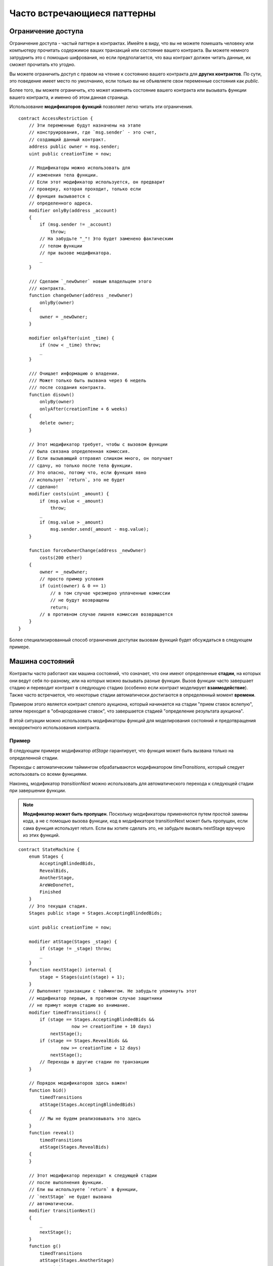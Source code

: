 ############################
Часто встречающиеся паттерны
############################

.. index:: access;restricting

*******************
Ограничение доступа
*******************

Ограничение доступа - частый паттерн в контрактах. Имейте в виду, что вы не можете помешать человеку или компьютеру прочитать содержимое ваших транзакций или состояние вашего контракта. Вы можете немного затруднить это с помощью шифрования, но если предполагается, что ваш контракт должен читать данные, их сможет прочитать кто угодно.

Вы можете ограничить доступ с правом на чтение к состоянию вашего контракта для **других контрактов**. По сути, это поведение имеет место по умолчанию, если только вы не объявляете свои переменные состояния как `public`.

Более того, вы можете ограничить, кто может изменять состояние вашего контракта или вызывать функции вашего контракта, и именно об этом данная страница.

.. index:: function;modifier

Использование **модификаторов функций** позволяет легко читать эти ограничения.

.. {% include open_link gist="fe4ef267cbdeac151b98" %}

::

    contract AccessRestriction {
        // Эти переменные будут назначены на этапе
        // конструирования, где `msg.sender` - это счет,
        // создающий данный контракт.
        address public owner = msg.sender;
        uint public creationTime = now;

        // Модификаторы можно использовать для
        // изменения тела функции.
        // Если этот модификатор используется, он предварит
        // проверку, которая проходит, только если
        // функция вызывается с
        // определенного адреса.
        modifier onlyBy(address _account)
        {
            if (msg.sender != _account)
                throw;
            // На забудьте "_"! Это будет заменено фактическим
            // телом функции
            // при вызове модификатора.
            _
        }

        /// Сделаем `_newOwner` новым владельцем этого
        /// контракта.
        function changeOwner(address _newOwner)
            onlyBy(owner)
        {
            owner = _newOwner;
        }

        modifier onlyAfter(uint _time) {
            if (now < _time) throw;
            _
        }

        /// Очищает информацию о владении.
        /// Может только быть вызвана через 6 недель
        /// после создания контракта.
        function disown()
            onlyBy(owner)
            onlyAfter(creationTime + 6 weeks)
        {
            delete owner;
        }

        // Этот модификатор требует, чтобы с вызовом функции
        // была связана определенная комиссия.
        // Если вызывающий отправил слишком много, он получает
        // сдачу, но только после тела функции.
        // Это опасно, потому что, если функция явно
        // использует `return`, это не будет
        // сделано!
        modifier costs(uint _amount) {
            if (msg.value < _amount)
                throw;
            _
            if (msg.value > _amount)
                msg.sender.send(_amount - msg.value);
        }

        function forceOwnerChange(address _newOwner)
            costs(200 ether)
        {
            owner = _newOwner;
            // просто пример условия
            if (uint(owner) & 0 == 1)
                // в том случае чрезмерно уплаченные комиссии
                // не будут возвращены
                return;
            // в противном случае лишняя комиссия возвращается
        }
    }

Более специализированный способ ограничения доступак вызовам функций будет обсуждаться в следующем примере.

.. index:: state machine

****************
Машина состояний
****************

Контракты часто работают как машина состояний, что означает, что они имеют определенные **стадии**, на которых они ведут себя по-разному, или на которых можно вызывать разные функции. Вызов функции часто завершает стадию и переводит контракт в следующую стадию (особенно если контракт моделирует **взаимодействие**). Также часто встречается, что некоторые стадии автоматически достигаются в определенный момент **времени**.

Примером этого является контракт слепого аукциона, который начинается на стадии "прием ставок вслепую", затем переходит в "обнародование ставок", что завершается стадией "определение результата аукциона".

.. index:: function;modifier

В этой ситуации можно использовать модификаторы функций для моделирования состояний и предотвращения некорректного использования контракта.

Пример
======

В следующем примере модификатор `atStage` гарантирует, что функция может быть вызвана только на определенной стадии.

Переходы с автоматическим таймингом обрабатываются модификатором `timeTransitions`, который следует использовать со всеми функциями.

.. примечание::
    **Порядок модификаторов важен**.
    Если atStage объединен
    с timedTransitions, убедитесь, что вы упоминаете его после
    последнего, чтобы учесть
    новую стадию.

Наконец, модификатор `transitionNext` можно использовать для автоматического перехода к следующей стадии при завершении функции.

.. note::
    **Модификатор может быть пропущен**.
    Поскольку модификаторы применяются путем простой замены кода,
    а не с помощью вызова функции,
    код в модификаторе transitionNext
    может быть пропущен, если сама функция использует
    return. Если вы хотите сделать это, не забудьте
    вызвать nextStage вручную из этих функций.

.. {% include open_link gist="0a221eaceb6d708bf271" %}

::

    contract StateMachine {
        enum Stages {
            AcceptingBlindedBids,
            RevealBids,
            AnotherStage,
            AreWeDoneYet,
            Finished
        }
        // Это текущая стадия.
        Stages public stage = Stages.AcceptingBlindedBids;

        uint public creationTime = now;

        modifier atStage(Stages _stage) {
            if (stage != _stage) throw;
            _
        }
        function nextStage() internal {
            stage = Stages(uint(stage) + 1);
        }
        // Выполняет транзакции с таймингом. Не забудьте упомянуть этот
        // модификатор первым, в противом случае защитники
        // не примут новую стадию во внимание.
        modifier timedTransitions() {
            if (stage == Stages.AcceptingBlindedBids &&
                        now >= creationTime + 10 days)
                nextStage();
            if (stage == Stages.RevealBids &&
                    now >= creationTime + 12 days)
                nextStage();
            // Переходы в другие стадии по транзакции
        }
        
        // Порядок модификаторов здесь важен!
        function bid()
            timedTransitions
            atStage(Stages.AcceptingBlindedBids)
        {
            // Мы не будем реализовывать это здесь
        }
        function reveal()
            timedTransitions
            atStage(Stages.RevealBids)
        {
        }

        // Этот модификатор переходит к следующей стадии
        // после выполнения функции.
        // Ели вы используете `return` в функции,
        // `nextStage` не будет вызвана
        // автоматически.
        modifier transitionNext()
        {
            _
            nextStage();
        }
        function g()
            timedTransitions
            atStage(Stages.AnotherStage)
            transitionNext
        {
            // Если вы хотите использовать здесь `return`,
            // вы должны вручную вызвать `nextStage()`.
        }
        function h()
            timedTransitions
            atStage(Stages.AreWeDoneYet)
            transitionNext
        {
        }
        function i()
            timedTransitions
            atStage(Stages.Finished)
        {
        }
    }

